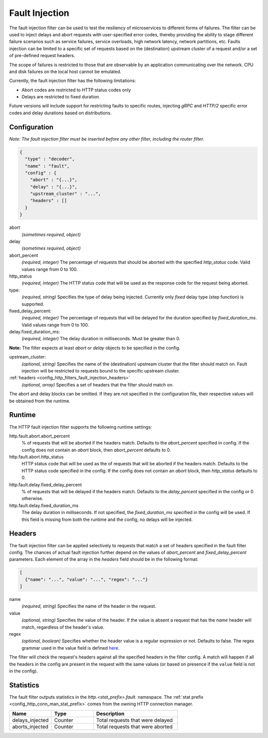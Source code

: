 .. _config_http_filters_fault_injection:

Fault Injection
===============

The fault injection filter can be used to test the resiliency of
microservices to different forms of failures. The filter can be used to
inject delays and abort requests with user-specified error codes, thereby
providing the ability to stage different failure scenarios such as service
failures, service overloads, high network latency, network partitions,
etc. Faults injection can be limited to a specific set of requests based on
the (destination) upstream cluster of a request and/or a set of pre-defined
request headers.

The scope of failures is restricted to those that are observable by an
application communicating over the network. CPU and disk failures on the
local host cannot be emulated.

Currently, the fault injection filter has the following limitations:

* Abort codes are restricted to HTTP status codes only
* Delays are restricted to fixed duration.

Future versions will include support for restricting faults to specific
routes, injecting *gRPC* and *HTTP/2* specific error codes and delay
durations based on distributions.

Configuration
-------------

*Note: The fault injection filter must be inserted before any other filter,
including the router filter.*

.. code-block:: json

    {
      "type" : "decoder",
      "name" : "fault",
      "config" : {
        "abort" : "{...}",
        "delay" : "{...}",
        "upstream_cluster" : "...",
        "headers" : []
      }
    }

abort
  *(sometimes required, object)*

delay
  *(sometimes required, object)*

abort_percent
  *(required, integer)* The percentage of requests that
  should be aborted with the specified *http_status* code. Valid values
  range from 0 to 100.

http_status
  *(required, integer)* The HTTP status code that will be used as the
  response code for the request being aborted.

type:
  *(required, string)* Specifies the type of delay being
  injected. Currently only *fixed* delay type (step function) is supported.

fixed_delay_percent:
  *(required, integer)* The percentage of requests that will
  be delayed for the duration specified by *fixed_duration_ms*. Valid
  values range from 0 to 100.

delay.fixed_duration_ms:
  *(required, integer)* The delay duration in
  milliseconds. Must be greater than 0.

**Note:** The filter expects at least *abort* or *delay* objects to be specified in the config.

upstream_cluster:
  *(optional, string)* Specifies the name of the (destination) upstream
  cluster that the filter should match on. Fault injection will be
  restricted to requests bound to the specific upstream cluster.

:ref:`headers <config_http_filters_fault_injection_headers>`
  *(optional, array)* Specifies a set of headers that the filter should match on.

The abort and delay blocks can be omitted. If they are not specified in the
configuration file, their respective values will be obtained from the
runtime.

Runtime
-------

The HTTP fault injection filter supports the following runtime settings:

http.fault.abort.abort_percent
  % of requests that will be aborted if the headers match. Defaults to the
  *abort_percent* specified in config. If the config does not contain an
  *abort* block, then *abort_percent* defaults to 0.

http.fault.abort.http_status
  HTTP status code that will be used as the  of requests that will be
  aborted if the headers match. Defaults to the HTTP status code specified
  in the config. If the config does not contain an *abort* block, then
  *http_status* defaults to 0.

http.fault.delay.fixed_delay_percent
  % of requests that will be delayed if the headers match. Defaults to the
  *delay_percent* specified in the config or 0 otherwise.

http.fault.delay.fixed_duration_ms
  The delay duration in milliseconds. If not specified, the
  *fixed_duration_ms* specified in the config will be used. If this field
  is missing from both the runtime and the config, no delays will be
  injected.

.. _config_http_filters_fault_injection_headers:

Headers
-------

The fault injection filter can be applied selectively to requests that
match a set of headers specified in the fault filter config. The chances of
actual fault injection further depend on the values of *abort_percent* and
*fixed_delay_percent* parameters. Each element of the array in the
*headers* field should be in the following format:

.. code-block:: json

  [
    {"name": "...", "value": "...", "regex": "..."}
  ]

name
  *(required, string)* Specifies the name of the header in the request.

value
  *(optional, string)* Specifies the value of the header. If the value is
  absent a request that has the *name* header will match, regardless of the
  header's value.

regex
  *(optional, boolean)* Specifies whether the header value is a regular expression
  or not. Defaults to false. The regex grammar used in the value field
  is defined `here <http://en.cppreference.com/w/cpp/regex/ecmascript>`_.

The filter will check the request's headers against all the specified
headers in the filter config. A match will happen if all the headers in the
config are present in the request with the same values (or based on
presence if the ``value`` field is not in the config).

Statistics
----------

The fault filter outputs statistics in the *http.<stat_prefix>.fault.* namespace. The :ref:`stat
prefix <config_http_conn_man_stat_prefix>` comes from the owning HTTP connection manager.

.. csv-table::
  :header: Name, Type, Description
  :widths: 1, 1, 2

  delays_injected, Counter, Total requests that were delayed
  aborts_injected, Counter, Total requests that were aborted
